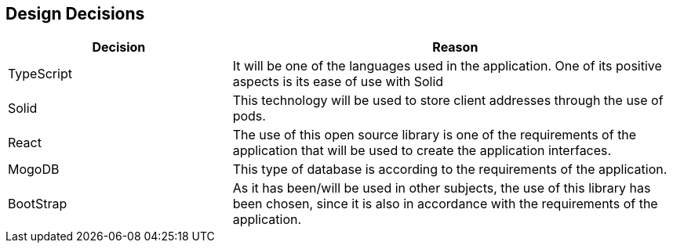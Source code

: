 [[section-design-decisions]]
== Design Decisions

[options="header",cols="1,2"]
|===
|Decision|Reason
|TypeScript|It will be one of the languages ​​used in the application. One of its positive aspects is its ease of use with Solid
|Solid|This technology will be used to store client addresses through the use of pods.
|React|The use of this open source library is one of the requirements of the application that will be used to create the application interfaces.
|MogoDB|This type of database is according to the requirements of the application.
|BootStrap|As it has been/will be used in other subjects, the use of this library has been chosen, since it is also in accordance with the requirements of the application.
|===